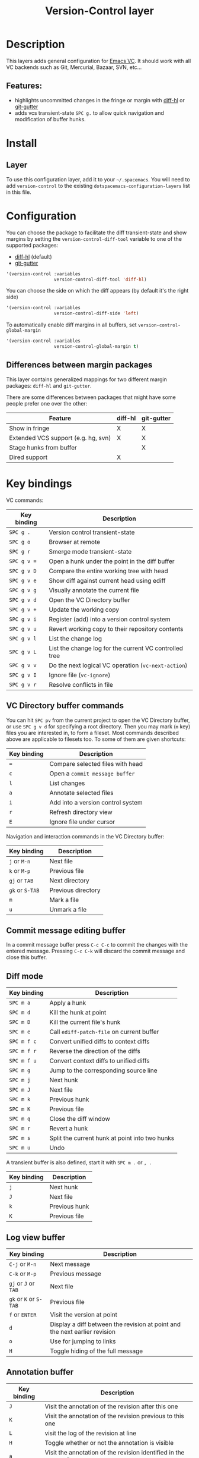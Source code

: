 #+TITLE: Version-Control layer

#+TAGS: layer|versioning

* Table of Contents                     :TOC_5_gh:noexport:
- [[#description][Description]]
  - [[#features][Features:]]
- [[#install][Install]]
  - [[#layer][Layer]]
- [[#configuration][Configuration]]
  - [[#differences-between-margin-packages][Differences between margin packages]]
- [[#key-bindings][Key bindings]]
  - [[#vc-directory-buffer-commands][VC Directory buffer commands]]
  - [[#commit-message-editing-buffer][Commit message editing buffer]]
  - [[#diff-mode][Diff mode]]
  - [[#log-view-buffer][Log view buffer]]
  - [[#annotation-buffer][Annotation buffer]]
  - [[#version-control-transient-state][Version Control Transient-state]]
  - [[#smerge-mode-transient-state][Smerge Mode Transient-state]]
  - [[#toggles][Toggles]]

* Description
This layers adds general configuration for [[http://www.gnu.org/software/emacs/manual/html_node/emacs/Version-Control.html][Emacs VC]].
It should work with all VC backends such as Git, Mercurial, Bazaar, SVN, etc...

** Features:
- highlights uncommitted changes in the fringe or margin with [[https://github.com/dgutov/diff-hl][diff-hl]] or [[https://github.com/syohex/emacs-git-gutter][git-gutter]]
- adds vcs transient-state ~SPC g.~ to allow quick navigation and modification of buffer hunks.

* Install
** Layer
To use this configuration layer, add it to your =~/.spacemacs=. You will need to
add =version-control= to the existing =dotspacemacs-configuration-layers= list in this
file.

* Configuration
You can choose the package to facilitate the diff transient-state and show
margins by setting the =version-control-diff-tool= variable to one of the
supported packages:
- [[https://github.com/dgutov/diff-hl][diff-hl]] (default)
- [[https://github.com/syohex/emacs-git-gutter][git-gutter]]

#+BEGIN_SRC emacs-lisp
  '(version-control :variables
                    version-control-diff-tool 'diff-hl)
#+END_SRC

You can choose the side on which the diff appears (by default it's the right side)

#+BEGIN_SRC emacs-lisp
  '(version-control :variables
                    version-control-diff-side 'left)
#+END_SRC

To automatically enable diff margins in all buffers, set
=version-control-global-margin=

#+BEGIN_SRC emacs-lisp
  '(version-control :variables
                    version-control-global-margin t)
#+END_SRC

** Differences between margin packages
This layer contains generalized mappings for two different margin packages:
=diff-hl= and =git-gutter=.

There are some differences between packages that might have some people prefer
one over the other:

| Feature                             | diff-hl | git-gutter |
|-------------------------------------+---------+------------|
| Show in fringe                      | X       | X          |
| Extended VCS support (e.g. hg, svn) | X       | X          |
| Stage hunks from buffer             |         | X          |
| Dired support                       | X       |            |

* Key bindings
VC commands:

| Key binding | Description                                            |
|-------------+--------------------------------------------------------|
| ~SPC g .~   | Version control transient-state                        |
| ~SPC g o~   | Browser at remote                                      |
| ~SPC g r~   | Smerge mode transient-state                            |
| ~SPC g v =~ | Open a hunk under the point in the diff buffer         |
| ~SPC g v D~ | Compare the entire working tree with head              |
| ~SPC g v e~ | Show diff against current head using ediff             |
| ~SPC g v g~ | Visually annotate the current file                     |
| ~SPC g v d~ | Open the VC Directory buffer                           |
| ~SPC g v +~ | Update the working copy                                |
| ~SPC g v i~ | Register (add) into a version control system           |
| ~SPC g v u~ | Revert working copy to their repository contents       |
| ~SPC g v l~ | List the change log                                    |
| ~SPC g v L~ | List the change log for the current VC controlled tree |
| ~SPC g v v~ | Do the next logical VC operation (=vc-next-action=)    |
| ~SPC g v I~ | Ignore file (=vc-ignore=)                              |
| ~SPC g v r~ | Resolve conflicts in file                              |

** VC Directory buffer commands
You can hit ~SPC pv~ from the current project to open the VC Directory buffer,
or use ~SPC g v d~ for specifying a root directory.
Then you may mark (=m= key) files you are interested in, to form a fileset.
Most commands described above are applicable to filesets too.
To some of them are given shortcuts:

| Key binding | Description                       |
|-------------+-----------------------------------|
| ~=~         | Compare selected files with head  |
| ~c~         | Open a =commit message buffer=    |
| ~l~         | List changes                      |
| ~a~         | Annotate selected files           |
| ~i~         | Add into a version control system |
| ~r~         | Refresh directory view            |
| ~E~         | Ignore file under cursor          |

Navigation and interaction commands in the VC Directory buffer:

| Key binding     | Description        |
|-----------------+--------------------|
| ~j~ or ~M-n~    | Next file          |
| ~k~ or ~M-p~    | Previous file      |
| ~gj~ or ~TAB~   | Next directory     |
| ~gk~ or ~S-TAB~ | Previous directory |
| ~m~             | Mark a file        |
| ~u~             | Unmark a file      |

** Commit message editing buffer
In a commit message buffer press ~C-c C-c~ to commit the changes with the entered message.
Pressing ~C-c C-k~ will discard the commit message and close this buffer.

** Diff mode

| Key binding | Description                                    |
|-------------+------------------------------------------------|
| ~SPC m a~   | Apply a hunk                                   |
| ~SPC m d~   | Kill the hunk at point                         |
| ~SPC m D~   | Kill the current file's hunk                   |
| ~SPC m e~   | Call =ediff-patch-file= on current buffer      |
| ~SPC m f c~ | Convert unified diffs to context diffs         |
| ~SPC m f r~ | Reverse the direction of the diffs             |
| ~SPC m f u~ | Convert context diffs to unified diffs         |
| ~SPC m g~   | Jump to the corresponding source line          |
| ~SPC m j~   | Next hunk                                      |
| ~SPC m J~   | Next file                                      |
| ~SPC m k~   | Previous hunk                                  |
| ~SPC m K~   | Previous file                                  |
| ~SPC m q~   | Close the diff window                          |
| ~SPC m r~   | Revert a hunk                                  |
| ~SPC m s~   | Split the current hunk at point into two hunks |
| ~SPC m u~   | Undo                                           |

A transient buffer is also defined, start it with ~SPC m .~ or ~, .~

| Key binding | Description   |
|-------------+---------------|
| ~j~         | Next hunk     |
| ~J~         | Next file     |
| ~k~         | Previous hunk |
| ~K~         | Previous file |

** Log view buffer

| Key binding            | Description                                                                |
|------------------------+----------------------------------------------------------------------------|
| ~C-j~ or ~M-n~         | Next message                                                               |
| ~C-k~ or ~M-p~         | Previous message                                                           |
| ~gj~ or ~J~ or ~TAB~   | Next file                                                                  |
| ~gk~ or ~K~ or ~S-TAB~ | Previous file                                                              |
| ~f~ or ~ENTER~         | Visit the version at point                                                 |
| ~d~                    | Display a diff between the revision at point and the next earlier revision |
| ~o~                    | Use for jumping to links                                                   |
| ~H~                    | Toggle hiding of the full message                                          |

** Annotation buffer

| Key binding | Description                                                                    |
|-------------+--------------------------------------------------------------------------------|
| ~J~         | Visit the annotation of the revision after this one                            |
| ~K~         | Visit the annotation of the revision previous to this one                      |
| ~L~         | visit the log of the revision at line                                          |
| ~H~         | Toggle whether or not the annotation is visible                                |
| ~a~         | Visit the annotation of the revision identified in the current line            |
| ~p~         | Visit the annotation of the revision before the revision at line               |
| ~d~         | Display the diff between the current line's revision and the previous revision |
| ~f~         | Show in a buffer the file revision indicated by the current line               |

** Version Control Transient-state
Use ~SPC g .~ to enter a transient state for quickly navigating between hunks in a buffer. During that state, the following bindings are active:

| Key binding | Description                  |
|-------------+------------------------------|
| ~h~         | Show diff of hunk            |
| ~n~         | Next hunk                    |
| ~N~ or ~p~  | Previous hunk                |
| ~r~         | Revert hunk                  |
| ~s~         | Stage hunk                   |
| ~t~         | Toggle margin indicators     |
| ~w~         | Stage file                   |
| ~u~         | Unstage file                 |
| ~d~         | Repo diff popup              |
| ~D~         | Show diffs of unstaged hunks |
| ~c~         | Commit with popup            |
| ~C~         | Commit                       |
| ~P~         | Push repo with popup         |
| ~f~         | Fetch for repo with popup    |
| ~F~         | Pull repo with popup         |
| ~l~         | Show repo log                |
| ~z~         | Recenter buffer in window    |

** Smerge Mode Transient-state
Movement:

| Key binding                | Description                                  |
|----------------------------+----------------------------------------------|
| ~SPC g r n~                | Next conflict (possibly in another file)     |
| ~SPC g r N~ or ~SPC g r p~ | Previous conflict (possibly in another file) |
| ~SPC g r j~                | Go to next line                              |
| ~SPC g r k~                | Go to previous line                          |

Merge Actions:

| Key binding | Description  |
|-------------+--------------|
| ~SPC g r u~ | Keep upper   |
| ~SPC g r b~ | Keep base    |
| ~SPC g r l~ | Keep lower   |
| ~SPC g r a~ | Keep all     |
| ~SPC g r c~ | Keep current |
| ~SPC g r K~ | Kill current |

Diff:

| Key binding | Description         |
|-------------+---------------------|
| ~SPC g r <~ | Diff base and mine  |
| ~SPC g r =~ | Diff mine and other |
| ~SPC g r >~ | Diff base and other |
| ~SPC g r r~ | Refine              |
| ~SPC g r e~ | Ediff               |

Other:

| Key binding | Description                    |
|-------------+--------------------------------|
| ~SPC g r C~ | Combine current and next hunks |
| ~SPC g r U~ | Undo                           |
| ~SPC g r q~ | Quit transient state           |

** Toggles

| Key binding | Description                  |
|-------------+------------------------------|
| ~SPC T d~   | Toggle diff margins          |
| ~SPC T C-d~ | Toggle diff margins globally |
